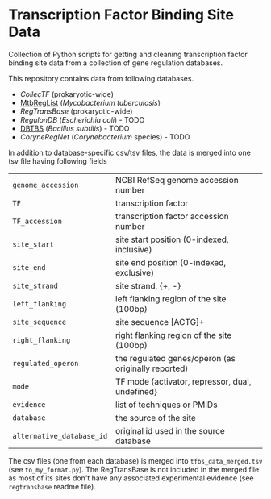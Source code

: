 * Transcription Factor Binding Site Data

Collection of Python scripts for getting and cleaning transcription factor
binding site data from a collection of gene regulation databases.

This repository contains data from following databases.

- [[collectf.umbc.edu][CollecTF]] (prokaryotic-wide)
- [[http://mtbreglist.genap.ca/MtbRegList/www/index.php][MtbRegList]] (/Mycobacterium tuberculosis/)
- [[regtransbase.lbl.gov][RegTransBase]] (prokaryotic-wide)
- [[regulondb.ccg.unam.mx][RegulonDB]] (/Escherichia coli/) - TODO
- [[http://dbtbs.hgc.jp/][DBTBS]] (/Bacillus subtilis/) - TODO
- [[coryneregnet.de][CoryneRegNet]] (/Corynebacterium/ species) - TODO

In addition to database-specific csv/tsv files, the data is merged into one tsv
file having following fields

|---------------------------+-----------------------------------------------------|
| =genome_accession=        | NCBI RefSeq genome accession number                 |
| =TF=                      | transcription factor                                |
| =TF_accession=            | transcription factor accession number               |
| =site_start=              | site start position (0-indexed, inclusive)          |
| =site_end=                | site end position (0-indexed, exclusive)            |
| =site_strand=             | site strand, {+, -}                                 |
| =left_flanking=           | left flanking region of the site (100bp)            |
| =site_sequence=           | site sequence [ACTG]+                               |
| =right_flanking=          | right flanking region of the site (100bp)           |
| =regulated_operon=        | the regulated genes/operon (as originally reported) |
| =mode=                    | TF mode {activator, repressor, dual, undefined}     |
| =evidence=                | list of techniques or PMIDs                         |
| =database=                | the source of the site                              |
| =alternative_database_id= | original id used in the source database             |
|---------------------------+-----------------------------------------------------|

The csv files (one from each database) is merged into =tfbs_data_merged.tsv=
(see =to_my_format.py=). The RegTransBase is not included in the merged file as
most of its sites don't have any associated experimental evidence (see
=regtransbase= readme file).



